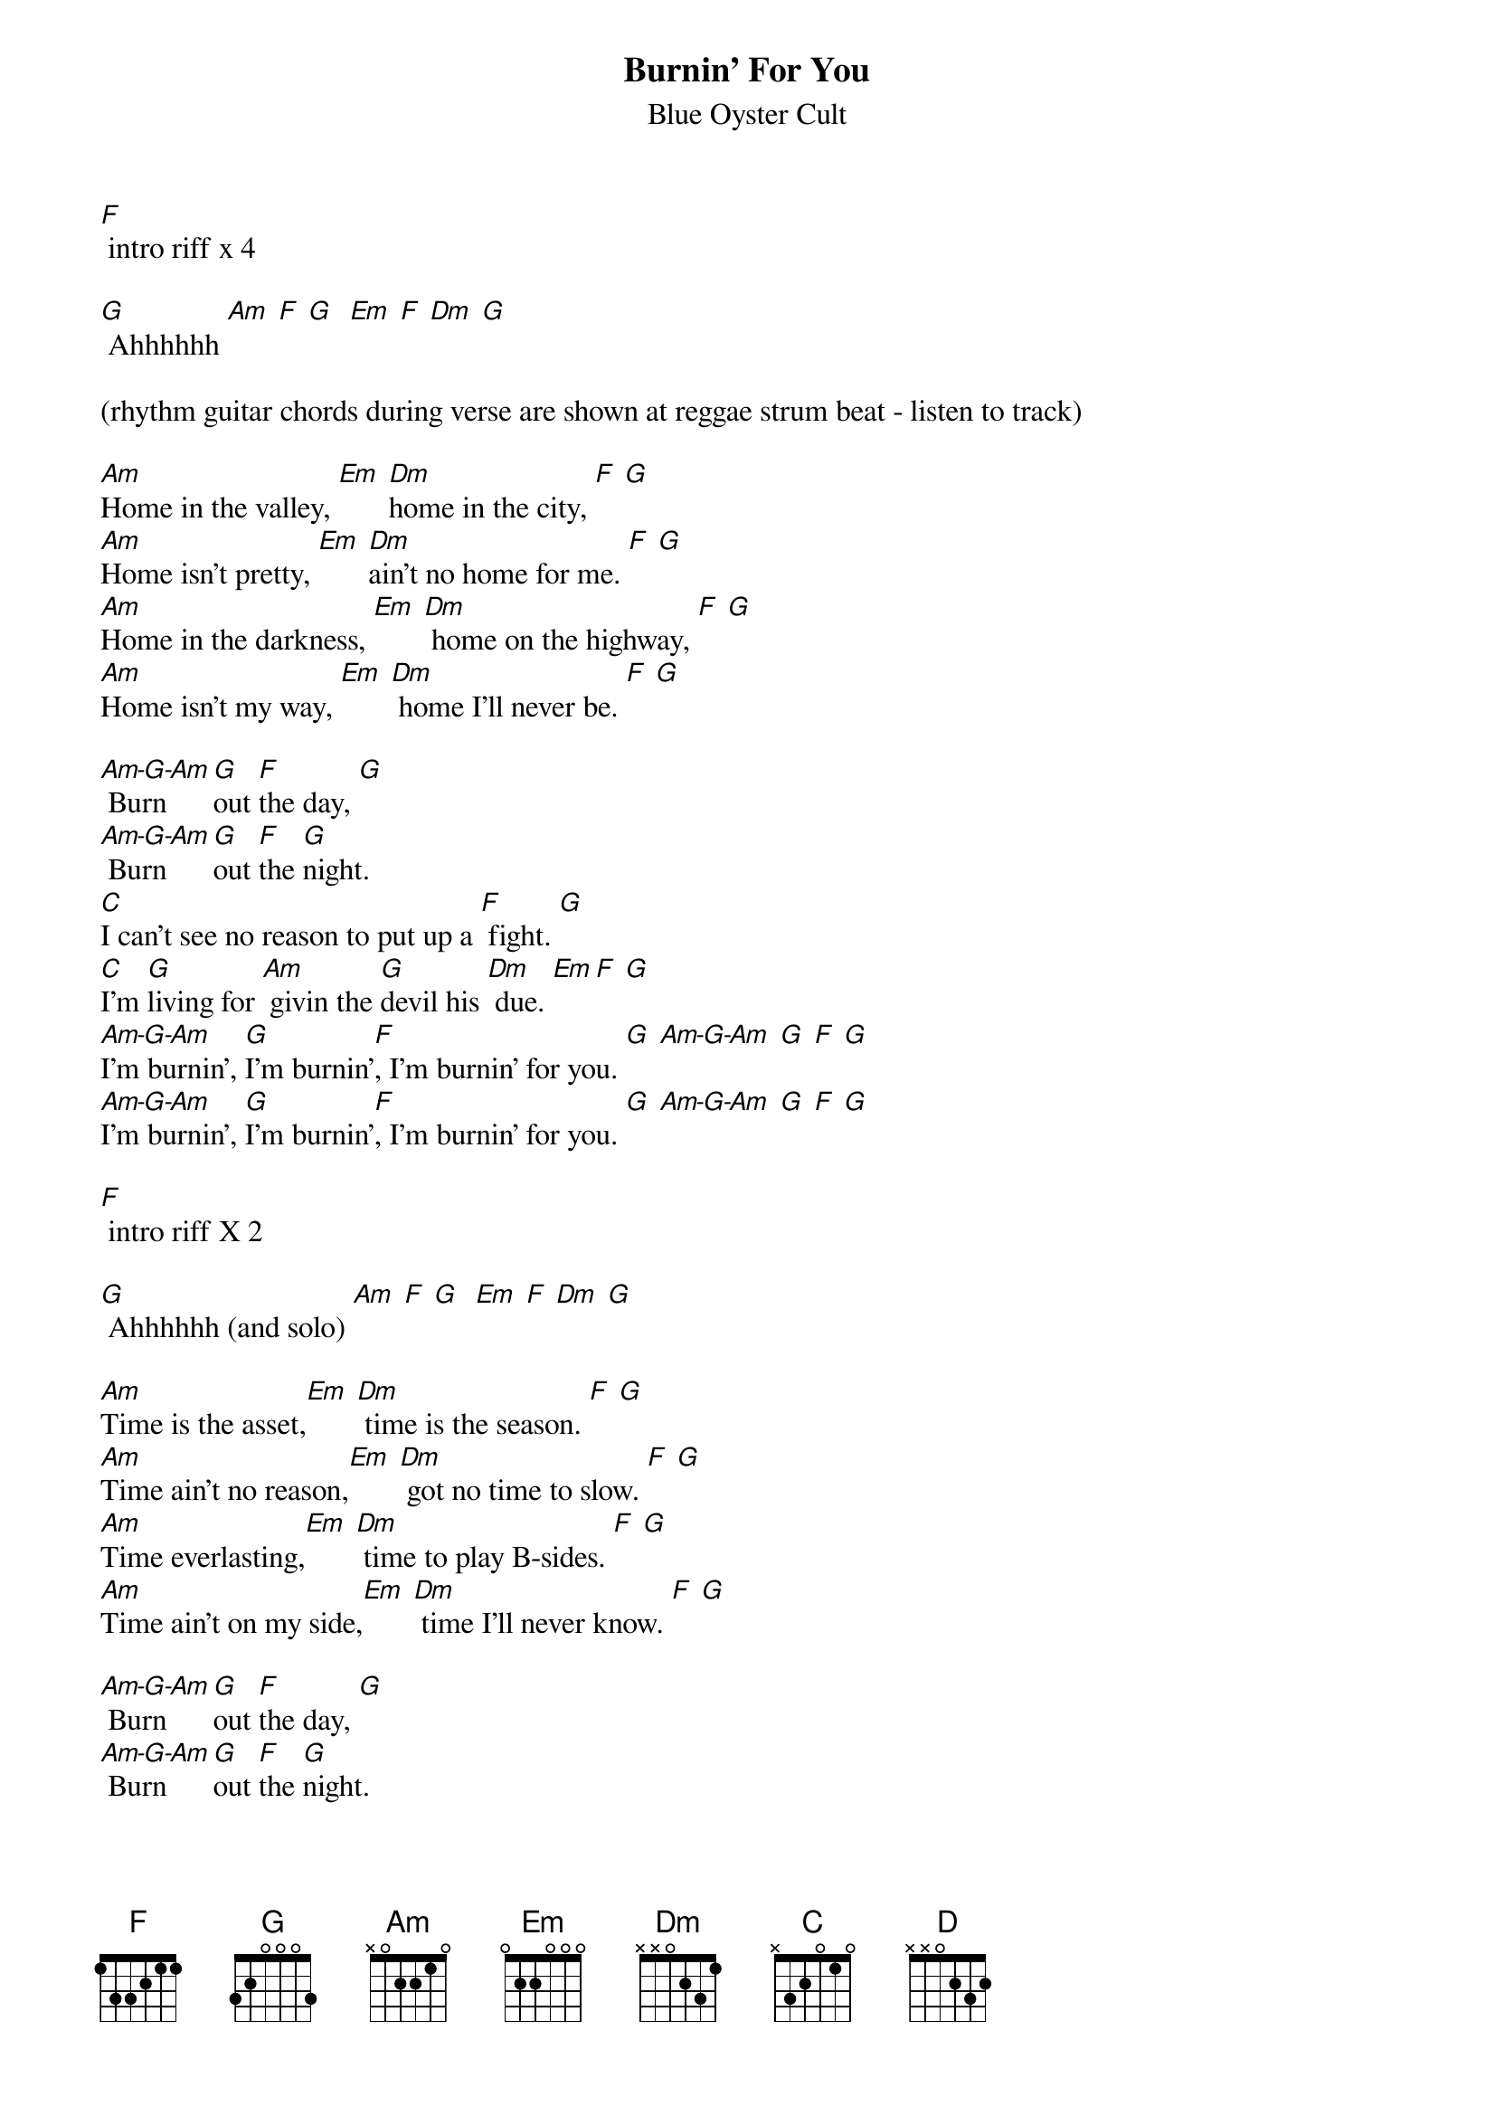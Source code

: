{t:Burnin' For You}
{st:Blue Oyster Cult}

[F] intro riff x 4

[G] Ahhhhhh [Am] [F] [G]  [Em] [F] [Dm] [G] 

(rhythm guitar chords during verse are shown at reggae strum beat - listen to track)

[Am]Home in the valley, [Em] [Dm]home in the city, [F] [G]
[Am]Home isn't pretty, [Em] [Dm]ain't no home for me. [F] [G]
[Am]Home in the darkness, [Em] [Dm] home on the highway, [F] [G]
[Am]Home isn't my way, [Em] [Dm] home I'll never be. [F] [G]

[Am-G-Am] Burn [G]out [F]the day, [G]
[Am-G-Am] Burn [G]out [F]the [G]night.
[C]I can't see no reason to put up a [F] fight. [G]
[C]I'm [G]living for [Am] givin the [G]devil his [Dm] due. [Em][F] [G]
[Am-G-Am]I'm burnin', [G]I'm burnin'[F], I'm burnin' for you. [G] [Am-G-Am] [G] [F] [G]
[Am-G-Am]I'm burnin', [G]I'm burnin'[F], I'm burnin' for you. [G] [Am-G-Am] [G] [F] [G]

[F] intro riff X 2

[G] Ahhhhhh (and solo) [Am] [F] [G]  [Em] [F] [Dm] [G] 

[Am]Time is the asset,[Em] [Dm] time is the season. [F] [G]
[Am]Time ain't no reason,[Em] [Dm] got no time to slow. [F] [G]
[Am]Time everlasting,[Em] [Dm] time to play B-sides. [F] [G]
[Am]Time ain't on my side,[Em] [Dm] time I'll never know. [F] [G]

[Am-G-Am] Burn [G]out [F]the day, [G]
[Am-G-Am] Burn [G]out [F]the [G]night.
[C]I'm not the one to tell you what's wrong or what's [F]right. [G]
[C]I've seen [G]suns that were [Am]freezin' and [G]lives that were [Dm] through. [Em][F] [G]
[Am-G-Am]I'm burnin', [G]I'm burnin'[F], I'm burnin' for you. [G] [Am-G-Am] [G] [F] [G]
[Am-G-Am]I'm burnin', [G]I'm burnin'[F], I'm burnin' for you. [G] [Am-G-Am] [G] [F] [G]


verse chords and solo


[Am-G-Am] Burn [G]out [F]the day, [G]
[Am-G-Am] Burn [G]out [F]the [G]night.
[C]I can't see no reason to put up a [F] fight. [G]
[C]I'm [G]living for Am givin the [G]devil his [D] due. [Em][F] [G]
[Am-G-Am]I'm burnin', [G]I'm burnin'[F], I'm burnin' for you [G] [Am-G-Am] [G] [F] [G]
[Am-G-Am]I'm burnin', [G]I'm burnin'[F], I'm burnin' for you [G] [Am-G-Am] [G] [F] [G]
[Am-G-Am]I'm burnin', [G]I'm burnin'[F], I'm burnin' for you [G] [Am-G-Am] [G] [F] [G]
[Am-G-Am]I'm burnin', [G]I'm burnin'[F], I'm burnin' for you [G] [Am-G-Am] [G] [F] [G]


